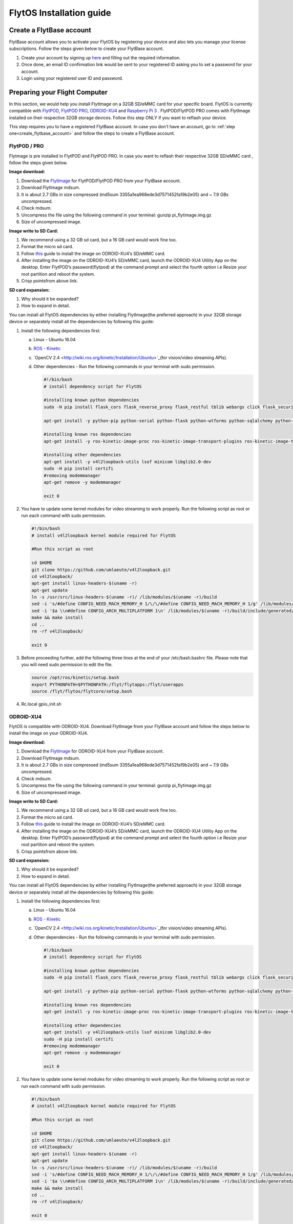 

FlytOS Installation guide
=========================

.. _create_flytbase_account:

Create a FlytBase account
-------------------------

FlytBase account allows you to activate your FlytOS by registering your device and also lets you manage your license subscriptions. Follow the steps given below to create your FlytBase account.

1) Create your account by signing up `here <http://flytonline-staging.azurewebsites.net/>`_ and filling out the required information.
2) Once done, an email ID confirmation link would be sent to your registered ID asking you to set a password for your account.
3) Login using your registered user ID and password.



Preparing your Flight Computer
------------------------------

In this section, we would help you install FlytImage on a 32GB SD/eMMC card for your specific board. FlytOS is currently compatible with `FlytPOD <http://docs.flytbase.com/en/master/docs/FlytPOD/About_FlytPOD.html>`_, `FlytPOD PRO <http://docs.flytbase.com/en/master/docs/FlytPOD/About_FlytPOD.html>`_, `ODROID-XU4 <http://docs.flytbase.com/en/master/docs/FlytOS/FlytOSInstallationGuide.html#pixhawk-odroid-xu4>`_ and  `Raspberry Pi 3 <https://www.raspberrypi.org/products/raspberry-pi-3-model-b/>`_ . FlytPOD/FlytPOD PRO comes with FlytImage installed on their respective 32GB storage devices. Follow this step ONLY if you want to reflash your device.

This step requires you to have a registered FlytBase account. In case you don't have an account, go to :ref:`step one<create_flytbase_account>` and follow the steps to create a FlytBase account.

FlytPOD / PRO
^^^^^^^^^^^^^

Flytmage is pre installed in FlytPOD and FlytPOD PRO. In case you want to reflash their respective 32GB SD/eMMC card , follow the steps given below.

**Image download:**

1. Download the `FlytImage <http://flytonline-staging.azurewebsites.net/FlytOS/>`_ for FlytPOD/FlytPOD PRO from your FlytBase account.
2. Download FlytImage mdsum.
3. It is about 2.7 GBs in size compressed (md5sum 3355a1ea968ede3d7571452fa19b2e05) and ~ 7.9 GBs uncompressed. 
4. Check mdsum.
5. Uncompress the file using the following command in your terminal: gunzip pi_flytimage.img.gz 
6. Size of uncompressed image.
   
**Image write to SD Card:**

1. We recommend using a 32 GB sd card, but a 16 GB card would work fine too. 
2. Format the micro sd card.
3. Follow `this <http://odroid.com/dokuwiki/doku.php?id=en:odroid_flashing_tools>`_ guide to install the image on ODROID-XU4’s SD/eMMC card.
4. After installing the image on the ODROID-XU4’s SD/eMMC card, launch the ODROID-XU4 Utility App on the desktop. Enter FlytPOD’s password(flytpod) at the command prompt and select the fourth option i.e Resize your root partition and reboot the system.

5. Crisp pointsfrom above link.

**SD card expansion:**

1. Why should it be expanded?
2. How to expand in detail. 

You can install all FlytOS dependencies by either installing FlytImage(the preferred approach) in your 32GB storage device or separately install all the dependencies by following this guide:

1. Install the following dependencies first:

   a) Linux - Ubuntu 16.04
   b) `ROS - Kinetic <http://wiki.ros.org/kinetic/Installation/Ubuntu>`_
   c) `OpenCV 2.4 <http://wiki.ros.org/kinetic/Installation/Ubuntu>`_(for vision/video streaming APIs).
   d) Other dependencies - Run the following commands in your terminal with sudo permission.

      .. code-block:: python
       
           #!/bin/bash 
           # install dependency script for FlytOS

           #installing known python dependencies
           sudo -H pip install flask_cors flask_reverse_proxy flask_restful tblib webargs click flask_security httplib2 simple_json pyzmp pyros-setup

           apt-get install -y python-pip python-serial python-flask python-wtforms python-sqlalchemy python-concurrent.futures python-mock python-zmq python-twistedsudo 

           #installing known ros dependencies
           apt-get install -y ros-kinetic-image-proc ros-kinetic-image-transport-plugins ros-kinetic-image-transport ros-kinetic-rosbridge-suite ros-kinetic-control-toolbox ros-kinetic-eigen-conversions ros-kinetic-camera-info-manager ros-kinetic-pyros-utils

           #installing other dependencies
           apt-get install -y v4l2loopback-utils lsof minicom libglib2.0-dev
           sudo -H pip install certifi
           #removing modemmanager 
           apt-get remove -y modemmanager

           exit 0
 
    
2. You have to update some kernel modules for video streaming to work properly. Run the following script as root or run each command with sudo permission.
   
   .. code-block:: python
   
       #!/bin/bash 
       # install v4l2loopback kernel module required for FlytOS

       #Run this script as root

       cd $HOME
       git clone https://github.com/umlaeute/v4l2loopback.git
       cd v4l2loopback/
       apt-get install linux-headers-$(uname -r)
       apt-get update
       ln -s /usr/src/linux-headers-$(uname -r)/ /lib/modules/$(uname -r)/build
       sed -i 's/#define CONFIG_NEED_MACH_MEMORY_H 1/\/\/#define CONFIG_NEED_MACH_MEMORY_H 1/g' /lib/modules/$(uname -r)/build/include/generated/autoconf.h
       sed -i '$a \\n#define CONFIG_ARCH_MULTIPLATFORM 1\n' /lib/modules/$(uname -r)/build/include/generated/autoconf.h
       make && make install
       cd ..
       rm -rf v4l2loopback/

       exit 0



3. Before proceeding further, add the following three lines at the end of your /etc/bash.bashrc file. Please note that you will need sudo permission to edit the file.
 
   
   .. code-block:: python
   
       source /opt/ros/kinetic/setup.bash
       export PYTHONPATH=$PYTHONPATH:/flyt/flytapps:/flyt/userapps
       source /flyt/flytos/flytcore/setup.bash

4. Rc.local gpio_init.sh



ODROID-XU4
^^^^^^^^^^

FlytOS is compatible with ODROID-XU4. Download FlytImage from your FlytBase account and follow the steps below to install the image on your ODROID-XU4. 

**Image download:**

1. Download the `FlytImage <http://flytonline-staging.azurewebsites.net/FlytOS/>`_ for ODROID-XU4 from your FlytBase account.
2. Download FlytImage mdsum.
3. It is about 2.7 GBs in size compressed (md5sum 3355a1ea968ede3d7571452fa19b2e05) and ~ 7.9 GBs uncompressed. 
4. Check mdsum.
5. Uncompress the file using the following command in your terminal: gunzip pi_flytimage.img.gz 
6. Size of uncompressed image.
   
**Image write to SD Card:**

1. We recommend using a 32 GB sd card, but a 16 GB card would work fine too. 
2. Format the micro sd card.
3. Follow `this <http://odroid.com/dokuwiki/doku.php?id=en:odroid_flashing_tools>`_ guide to install the image on ODROID-XU4’s SD/eMMC card.
4. After installing the image on the ODROID-XU4’s SD/eMMC card, launch the ODROID-XU4 Utility App on the desktop. Enter FlytPOD’s password(flytpod) at the command prompt and select the fourth option i.e Resize your root partition and reboot the system.

5. Crisp pointsfrom above link.

**SD card expansion:**

1. Why should it be expanded?
2. How to expand in detail. 

You can install all FlytOS dependencies by either installing FlytImage(the preferred approach) in your 32GB storage device or separately install all the dependencies by following this guide:

1. Install the following dependencies first:

   a) Linux - Ubuntu 16.04
   b) `ROS - Kinetic <http://wiki.ros.org/kinetic/Installation/Ubuntu>`_
   c) `OpenCV 2.4 <http://wiki.ros.org/kinetic/Installation/Ubuntu>`_(for vision/video streaming APIs).
   d) Other dependencies - Run the following commands in your terminal with sudo permission.

      .. code-block:: python
       
           #!/bin/bash 
           # install dependency script for FlytOS

           #installing known python dependencies
           sudo -H pip install flask_cors flask_reverse_proxy flask_restful tblib webargs click flask_security httplib2 simple_json pyzmp pyros-setup

           apt-get install -y python-pip python-serial python-flask python-wtforms python-sqlalchemy python-concurrent.futures python-mock python-zmq python-twistedsudo 

           #installing known ros dependencies
           apt-get install -y ros-kinetic-image-proc ros-kinetic-image-transport-plugins ros-kinetic-image-transport ros-kinetic-rosbridge-suite ros-kinetic-control-toolbox ros-kinetic-eigen-conversions ros-kinetic-camera-info-manager ros-kinetic-pyros-utils

           #installing other dependencies
           apt-get install -y v4l2loopback-utils lsof minicom libglib2.0-dev
           sudo -H pip install certifi
           #removing modemmanager 
           apt-get remove -y modemmanager

           exit 0

 
    
2. You have to update some kernel modules for video streaming to work properly. Run the following script as root or run each command with sudo permission.
   
   .. code-block:: python
   
       #!/bin/bash 
       # install v4l2loopback kernel module required for FlytOS

       #Run this script as root

       cd $HOME
       git clone https://github.com/umlaeute/v4l2loopback.git
       cd v4l2loopback/
       apt-get install linux-headers-$(uname -r)
       apt-get update
       ln -s /usr/src/linux-headers-$(uname -r)/ /lib/modules/$(uname -r)/build
       sed -i 's/#define CONFIG_NEED_MACH_MEMORY_H 1/\/\/#define CONFIG_NEED_MACH_MEMORY_H 1/g' /lib/modules/$(uname -r)/build/include/generated/autoconf.h
       sed -i '$a \\n#define CONFIG_ARCH_MULTIPLATFORM 1\n' /lib/modules/$(uname -r)/build/include/generated/autoconf.h
       make && make install
       cd ..
       rm -rf v4l2loopback/

       exit 0




3. Before proceeding further, add the following three lines at the end of your /etc/bash.bashrc file. Please note that you will need sudo permission to edit the file.
 
   
   .. code-block:: python
   
       source /opt/ros/kinetic/setup.bash
       export PYTHONPATH=$PYTHONPATH:/flyt/flytapps:/flyt/userapps
       source /flyt/flytos/flytcore/setup.bash


Raspberry Pi 3
^^^^^^^^^^^^^^

FlytOS is compatible with Raspberry Pi 3. Download FlytImage from your FlytBase account and follow the steps below to install the image on your Raspberry Pi 3.

**Image download**

1. Download the `FlytImage <http://flytonline-staging.azurewebsites.net/FlytOS/>`_ for Raspberry Pi 3 from your FlytBase account. 
2. Download FlytImage mdsum.
3. It is about 2.7 GBs in size compressed (md5sum 3355a1ea968ede3d7571452fa19b2e05) and ~ 7.9 GBs uncompressed.
4. Check mdsum.
5. Uncompress the file using the following command in your terminal:
gunzip pi_flytimage.img.gz 

6. Size of uncompressed image.
   
**Image write to SD Card**

1. We recommend using a 32 GB sd card, but a 16 GB card would work fine too. 
2. Format the micro sd card.
3. Follow the instructions `here <https://www.raspberrypi.org/documentation/installation/installing-images/linux.md>`_ to copy the image on to the sdcard/emmc.
   
**Expand SD card**

Since the image is only 7.9 GBs, the rest of the SD Card would have unallocated memory. Follow `this guide <http://elinux.org/RPi_Resize_Flash_Partitions>`_ to expand the partion to the maximum possible size to utilize all memory.

Insert the sd card in your Raspberry Pi 3 and apply power to boot it. By default a WiFi access point is created on the Pi with following credentials:
Ssid:       Flytpod_wifi
Password:   FlytPOD12#

Connect to the access point on another computer. Open the following link in your browser to view flytconsole:
10.42.0.1:9090/flytconsole



Download and Install FlytOS
---------------------------

FlytOS is currently compatible with `FlytPOD <http://docs.flytbase.com/en/master/docs/FlytPOD/About_FlytPOD.html>`_, `FlytPOD PRO <http://docs.flytbase.com/en/master/docs/FlytPOD/About_FlytPOD.html>`_, `ODROID-XU4 <http://docs.flytbase.com/en/master/docs/FlytOS/FlytOSInstallationGuide.html#pixhawk-odroid-xu4>`_ and  `Raspberry Pi 3 <https://www.raspberrypi.org/products/raspberry-pi-3-model-b/>`_ . This step requires you to have a registered FlytBase account. In case you don't have an account, go to :ref:`step one<create_flytbase_account>` and follow the steps to create a FlytBase account.
Once you have installed the latest FlytImage, we recommend you to update your FlytOS by following the steps below:



1. **Download FlytOS:** Download the Board specific `FlytOS <http://flytonline-staging.azurewebsites.net/FlytOS/>`_ from your FlytBase account.
2. **Install FlytOS:** Once you have downloaded the Debian package, run the following command in your terminal to install FlytOS: 
   
   .. code-block:: python
   
       $ sudo dpkg -i <path to debian package location>/flytOS_*.deb 

   

4. Replace flytOS_* with the correct file name of the debian package.

5. Check for **Congratulations! FlytOS installation completed** message at the end.
6. Just in case you see any dependency issues cropping up in your screen while installing FlytOS, kindly run the following command and execute the previous command again:
   
   .. code-block:: python
   
       $ sudo apt -f install

FlytOS Basics
-------------

**Start/Stop FlytOS on boot**

1. If you are using FlytOS Linux image, FlytOS starts automatically on bootup.
2. On bootup FlytOS will also check for any updates. Available updates will be downloaded and installed automatically.
3. You can find more information on FlytOS updates here(link to FlytOS updates).

**Start/Stop FlytOS**

1. Launch FlytOS
       
   Once you have installed FlytOS, you are ready to build your own apps and test it out on the pixhawk. If you have installed FlytImage, FlytOS would be launched automatically at every system bootup. To prevent this behaviour, comment the following line in /etc/rc.local file.

   To launch FlytOS, run this command in the terminal.

   .. code-block:: python
       
       $ sudo $(rospack find core_api)/scripts/start_flytOS.sh

   In case you are using APM on Pixhawk, launch FlytOS using the following script.

   .. code-block:: python
       
       $ sudo $(rospack find core_api)/scripts/start_flytOS_apm.sh

   .. important:: If you get this error: ``Error: package 'core_api' not found``, source your $HOME/.bashrc file.

   You can use FlytAPIs in your command line to do some simple maneuvers. For example,

   .. code-block:: bash

	    #To make the vehicle take off at its spot, execute this command in your terminal. 
	    $ rosservice call /flytpod/navigation/take_off "takeoff_alt: 2.0"

   .. code-block:: bash

	    #To send a position setpoint to the vehicle in NED frame, execute this command in your terminal.
	    rosservice call /flytpod/navigation/position_set "twist:
	    header:
	    seq: 0
	    stamp: {secs: 0, nsecs: 0}
	    frame_id: ''
	    twist:
	    linear: {x: 3.0, y: 1.0, z: -2.0}
	    angular: {x: 0.0, y: 0.0, z: 0.0}
	    tolerance: 0.0
	    async: false
	    relative: false
	    yaw_valid: false
	    body_frame: false"


   To know more about such commands, please refer to :ref:`FlytAPIs<list-of-APIs>` for more details.	

   2. Kill FlytOS
       
      To kill this instance of FlytOS, run this command in your terminal. 

      .. code-block:: python
       
          $ sudo $(rospack find core_api)/scripts/kill_flytOS.sh
       

**Security and Authentication**

From a Security and Authentication perspective, following layers are considered:


1. Secure WiFi network using WPA2:
   This is achieved by setting up a secure WiFi network (on FlytPOD by default or on a ground router).
2. SSL (https and wss) encryption:
   FlytOS uses SSL certificates and secure protocols (https, wss).
3. User and Request authentication:
   The last point involves, authenticating a user and providing role based access via a login mechanism. It also includes authenticating all the FlytAPIs for which a token based authentication mechanism is used.

**Accessing apps with FlytOS**

1. Open your browser and go to the following link - ``https://ip-address-of-device``.
2. Enter ``flytPOD`` as the IP address in case you are connected to FlytPOD- ``https://flytpod``.
3. You will be directed to a page that shows a warning **Connection is not private**. FlytOS contains self signed SSL certificates to enable access over local network.
   
       
   .. image:: /_static/Images/fOSinst1.png
      :align: center
4. Bypass the warning by clicking Advanced> Proceed to localhost. Confirm adding an exception if prompted to do so.
5. Next you will be directed to FlytOS login page. Login using the default credentials provided to you.
       
   .. image:: /_static/Images/fOSinst2.png
      :align: center
6. Once you have logged in you will see the list of standard apps along with other settings.
       
   .. image:: /_static/Images/fOSinst3.png
      :align: center

When a user tries to access an onboard web app e.g. FlytConsole, a login page is served asking for user credentials. The user credentials are validated and home page for the app is served. The response of a login request contains a token. All the FlytAPI calls need to have this token in the http header otherwise the request fails with unauthorized error.

The user authentication follows Single Sign On approach with a common login for FlytPOD allowing access to all the onboard apps.


**FlytAdmin for User Administration**
   
There is an inbuilt app FlytAdmin for user administration. Only ‘admin’ users have access to this app. The FlytOS admins of a device will be able to add, activate, edit, delete, deactivate users for that device using this app. The app provides views for Users and Roles. 

.. image:: /_static/Images/fOSinst4.png
   :align: center

.. image:: /_static/Images/fOSinst5.png
   :align: center



.. 1) **Image Download** : Download the FlytOS for RPi3 image from this link https://drive.google.com/file/d/0B2IXB8LxWs-qMjFsVlRHSnpzS3M/view?usp=sharing. It is about 2.7 GBs in size compressed (md5sum 3355a1ea968ede3d7571452fa19b2e05) and ~ 7.9 GBs uncompressed. Uncompress the file using the following command in your terminal:
 
.. .. code-block:: bash

.. 	 gunzip pi_flytimage.img.gz

.. 2) **Image Write to SD Card** : Format a micro sd card (we recommend using a 32 GB sdcard, but a 16 GB card would work fine too). Follow these instructions to copy the image on to the sdcard/emmc: https://www.raspberrypi.org/documentation/installation/installing-images/linux.md
.. 3) **Expand SD Card** : Since the image is only 7.9 GBs, the rest of the sdcard would have unallocated memory. Follow this guide to expand the partion to the maximum possible size to utilize all memory: http://elinux.org/RPi_Resize_Flash_Partitions
.. 4) **Download latest version of FlytOS** : We highly recommend you to update the FlytOS version on your Rpi3. Download new debian from this link here: https://drive.google.com/file/d/0B2IXB8LxWs-qUkM1UUM0ME5kVTA/view?usp=sharing
.. 5) **Install FlytOS** : Install it by running the following command in your RasPi’s terminal:

.. .. code-block:: bash

..     $ sudo dpkg -i flytcore_0.7-4b_armhf.deb

.. 6) Insert the sd card in RPi3 and apply power to boot it. By default a wifi access point is created on the Pi with following credentials:

..    a. Ssid: ``Flytpod_wifi`` 
..    b. Password: ``FlytPOD12#``

.. 7) Connect to the access point on another computer. Open the following link in your browser to view flytconsole: ``10.42.0.1:9090/flytconsole``
